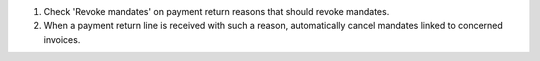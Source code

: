 #. Check 'Revoke mandates' on payment return reasons that should revoke mandates.

#. When a payment return line is received with such a reason, automatically cancel
   mandates linked to concerned invoices.
